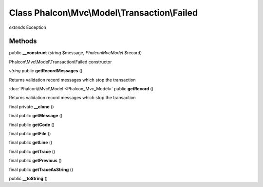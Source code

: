 Class **Phalcon\\Mvc\\Model\\Transaction\\Failed**
==================================================

*extends* Exception

Methods
---------

public **__construct** (*string* $message, *Phalcon\Mvc\Model* $record)

Phalcon\\Mvc\\Model\\Transaction\\Failed constructor



*string* public **getRecordMessages** ()

Returns validation record messages which stop the transaction



:doc:`Phalcon\\Mvc\\Model <Phalcon_Mvc_Model>` public **getRecord** ()

Returns validation record messages which stop the transaction



final private **__clone** ()

final public **getMessage** ()

final public **getCode** ()

final public **getFile** ()

final public **getLine** ()

final public **getTrace** ()

final public **getPrevious** ()

final public **getTraceAsString** ()

public **__toString** ()

